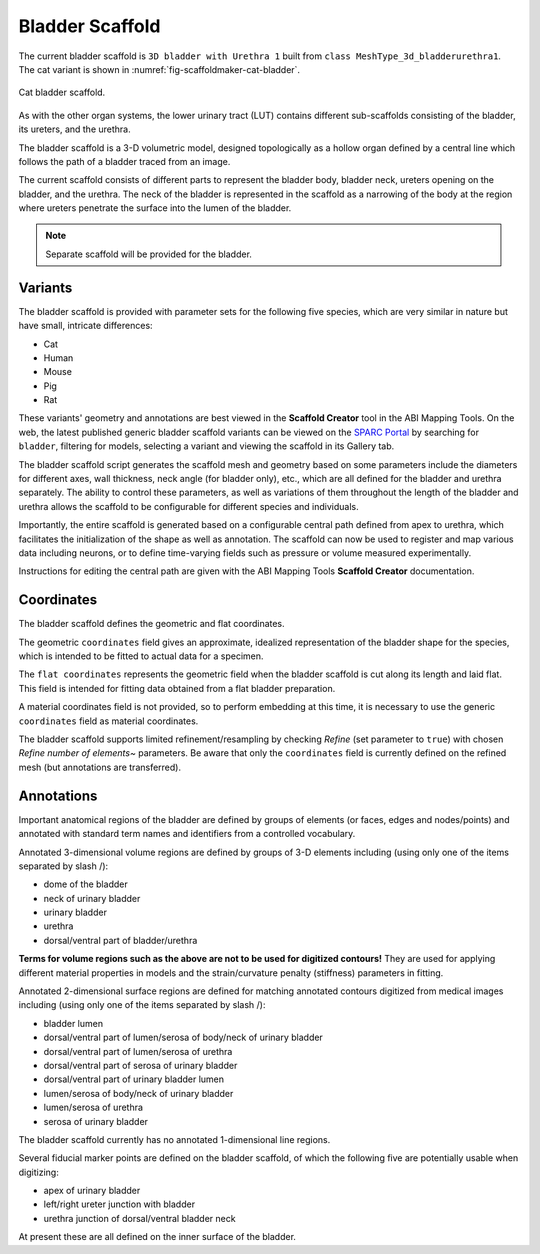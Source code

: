 Bladder Scaffold
================

The current bladder scaffold is ``3D bladder with Urethra 1`` built from ``class MeshType_3d_bladderurethra1``.
The cat variant is shown in :numref:`fig-scaffoldmaker-cat-bladder`.

.. _fig-scaffoldmaker-cat-bladder:

.. figure:: ../_images/scaffoldmaker_cat_bladder.jpg
   :align: center

   Cat bladder scaffold.

As with the other organ systems, the lower urinary tract (LUT) contains different sub-scaffolds consisting of the bladder, its ureters, and the urethra.

The bladder scaffold is a 3-D volumetric model, designed topologically as a hollow organ defined by a central line which follows the path of a bladder traced from an image.

The current scaffold consists of different parts to represent the bladder body, bladder neck, ureters opening on the bladder, and the urethra. The neck of the bladder is represented in the scaffold as a narrowing of the body at the region where ureters penetrate the surface into the lumen of the bladder.

.. note::

   Separate scaffold will be provided for the bladder.

Variants
--------

The bladder scaffold is provided with parameter sets for the following five species, which are very similar in nature but have small, intricate differences:

* Cat
* Human
* Mouse
* Pig
* Rat

These variants' geometry and annotations are best viewed in the **Scaffold Creator** tool in the ABI Mapping Tools. On the web, the latest published generic bladder scaffold variants can be viewed on the `SPARC Portal <https://sparc.science/>`_ by searching for ``bladder``, filtering for models, selecting a variant and viewing the scaffold in its Gallery tab.

The bladder scaffold script generates the scaffold mesh and geometry based on some parameters include the diameters for different axes, wall thickness, neck angle (for bladder only), etc., which are all defined for the bladder and urethra separately. The ability to control these parameters, as well as variations of them throughout the length of the bladder and urethra allows the scaffold to be configurable for different species and individuals.

Importantly, the entire scaffold is generated based on a configurable central path defined from apex to urethra, which facilitates the initialization of the shape as well as annotation. The scaffold can now be used to register and map various data including neurons, or to define time-varying fields such as pressure or volume measured experimentally.

Instructions for editing the central path are given with the ABI Mapping Tools **Scaffold Creator** documentation.

Coordinates
-----------

The bladder scaffold defines the geometric and flat coordinates.

The geometric ``coordinates`` field gives an approximate, idealized representation of the bladder shape for the species, which is intended to be fitted to actual data for a specimen.

The ``flat coordinates`` represents the geometric field when the bladder scaffold is cut along its length and laid flat. This field is intended for fitting data obtained from a flat bladder preparation.

A material coordinates field is not provided, so to perform embedding at this time, it is necessary to use the generic ``coordinates`` field as material coordinates.

The bladder scaffold supports limited refinement/resampling by checking *Refine* (set parameter to ``true``) with chosen *Refine number of elements~* parameters. Be aware that only the ``coordinates`` field is currently defined on the refined mesh (but annotations are transferred).

Annotations
-----------

Important anatomical regions of the bladder are defined by groups of elements (or faces, edges and nodes/points) and annotated with standard term names and identifiers from a controlled vocabulary.

Annotated 3-dimensional volume regions are defined by groups of 3-D elements including (using only one of the items separated by slash /):

* dome of the bladder
* neck of urinary bladder
* urinary bladder
* urethra
* dorsal/ventral part of bladder/urethra

**Terms for volume regions such as the above are not to be used for digitized contours!** They are used for applying different material properties in models and the strain/curvature penalty (stiffness) parameters in fitting.

Annotated 2-dimensional surface regions are defined for matching annotated contours digitized from medical images including (using only one of the items separated by slash /):

* bladder lumen
* dorsal/ventral part of lumen/serosa of body/neck of urinary bladder
* dorsal/ventral part of lumen/serosa of urethra
* dorsal/ventral part of serosa of urinary bladder
* dorsal/ventral part of urinary bladder lumen
* lumen/serosa of body/neck of urinary bladder
* lumen/serosa of urethra
* serosa of urinary bladder

The bladder scaffold currently has no annotated 1-dimensional line regions.

Several fiducial marker points are defined on the bladder scaffold, of which the following five are potentially usable when digitizing:

* apex of urinary bladder
* left/right ureter junction with bladder
* urethra junction of dorsal/ventral bladder neck

At present these are all defined on the inner surface of the bladder.